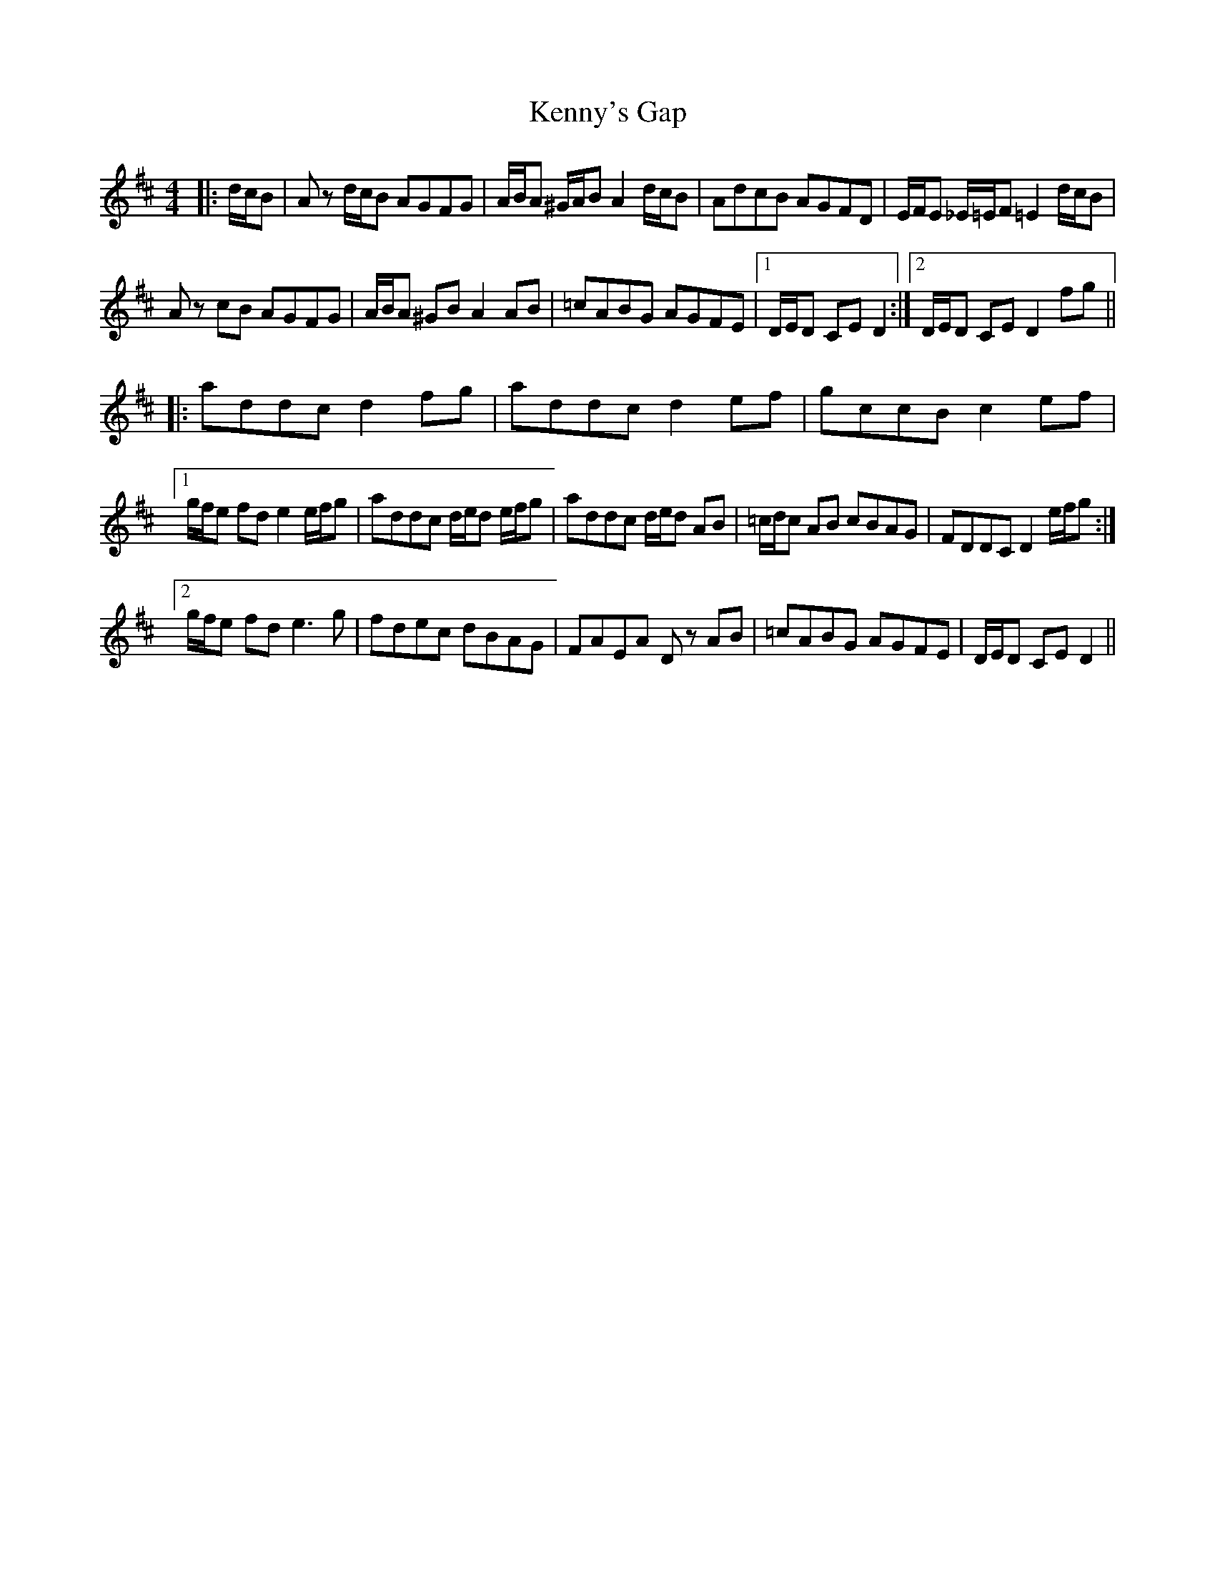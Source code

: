 X: 21324
T: Kenny's Gap
R: hornpipe
M: 4/4
K: Dmajor
|:d/c/B|A z d/c/B AGFG|A/B/A ^G/A/B A2 d/c/B|AdcB AGFD|E/F/E _E/=E/F =E2 d/c/B|
A z cB AGFG|A/B/A ^GB A2 AB|=cABG AGFE|1 D/E/D CE D2:|2 D/E/D CE D2 fg||
|:addc d2 fg|addc d2 ef|gccB c2 ef|
[1 g/f/e fd e2 e/f/g|addc d/e/d e/f/g|addc d/e/d AB|=c/d/c AB cBAG|FDDC D2 e/f/g:|
[2 g/f/e fd e3 g|fdec dBAG|FAEA D z AB|=cABG AGFE|D/E/D CE D2||

